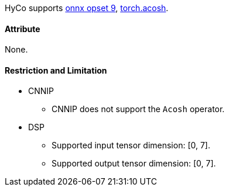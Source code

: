 HyCo supports https://github.com/onnx/onnx/blob/main/docs/Operators.md#Acosh[onnx opset 9], https://pytorch.org/docs/stable/generated/torch.acosh.html[torch.acosh].

==== Attribute

None.

==== Restriction and Limitation

* CNNIP
** CNNIP does not support the `Acosh` operator.

* DSP
** Supported input tensor dimension: [0, 7].
** Supported output tensor dimension: [0, 7].
